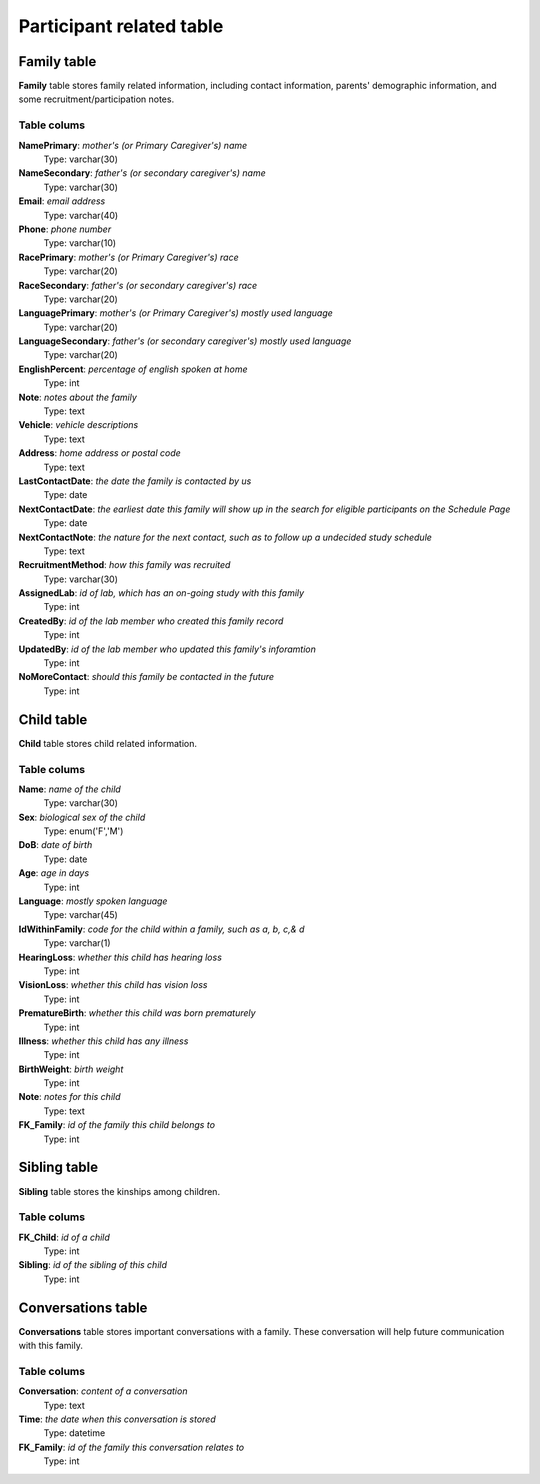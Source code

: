 Participant related table
===========================

Family table
-------------------
**Family** table stores family related information, including contact information, parents' demographic information, and some recruitment/participation notes.

Table colums
^^^^^^^^^^^^^^^^^^^^^^^^^

**NamePrimary**: *mother's (or Primary Caregiver's) name*
    Type: varchar(30)
**NameSecondary**: *father's (or secondary caregiver's) name*
    Type: varchar(30)
**Email**: *email address*
    Type: varchar(40)
**Phone**: *phone number*
    Type: varchar(10)
**RacePrimary**: *mother's (or Primary Caregiver's) race*
    Type: varchar(20)
**RaceSecondary**: *father's (or secondary caregiver's) race*
    Type: varchar(20)
**LanguagePrimary**: *mother's (or Primary Caregiver's) mostly used language*
    Type: varchar(20)
**LanguageSecondary**: *father's (or secondary caregiver's) mostly used language*
    Type: varchar(20)
**EnglishPercent**: *percentage of english spoken at home*
    Type: int
**Note**: *notes about the family*
    Type: text
**Vehicle**: *vehicle descriptions*
    Type: text
**Address**: *home address or postal code*
    Type: text
**LastContactDate**: *the date the family is contacted by us*
    Type: date
**NextContactDate**: *the earliest date this family will show up in the search for eligible participants on the Schedule Page*
    Type: date
**NextContactNote**: *the nature for the next contact, such as to follow up a undecided study schedule*
    Type: text
**RecruitmentMethod**: *how this family was recruited*
    Type: varchar(30)
**AssignedLab**: *id of lab, which has an on-going study with this family*
    Type: int
**CreatedBy**: *id of the lab member who created this family record*
    Type: int
**UpdatedBy**: *id of the lab member who updated this family's inforamtion*
    Type: int
**NoMoreContact**: *should this family be contacted in the future*
    Type: int

Child table
------------------------
**Child** table stores child related information.

Table colums
^^^^^^^^^^^^^^^^^^^^^^^^^

**Name**: *name of the child*
    Type: varchar(30)
**Sex**: *biological sex of the child*
    Type: enum('F','M')
**DoB**: *date of birth*
    Type: date
**Age**: *age in days*
    Type: int
**Language**: *mostly spoken language*
    Type: varchar(45)
**IdWithinFamily**: *code for the child within a family, such as a, b, c,& d*
    Type: varchar(1)
**HearingLoss**: *whether this child has hearing loss*
    Type: int
**VisionLoss**: *whether this child has vision loss*
    Type: int
**PrematureBirth**: *whether this child was born prematurely*
    Type: int
**Illness**: *whether this child has any illness*
    Type: int
**BirthWeight**: *birth weight*
    Type: int
**Note**: *notes for this child*
    Type: text
**FK_Family**: *id of the family this child belongs to*
    Type: int


Sibling table
------------------------
**Sibling** table stores the kinships among children.

Table colums
^^^^^^^^^^^^^^^^^^^^^^^^^

**FK_Child**: *id of a child*
    Type: int
**Sibling**: *id of the sibling of this child*
    Type: int

Conversations table
------------------------
**Conversations** table stores important conversations with a family. These conversation will help future communication with this family.


Table colums
^^^^^^^^^^^^^^^^^^^^^^^^^

**Conversation**: *content of a conversation*
    Type: text
**Time**: *the date when this conversation is stored*
    Type: datetime
**FK_Family**: *id of the family this conversation relates to*
    Type: int

